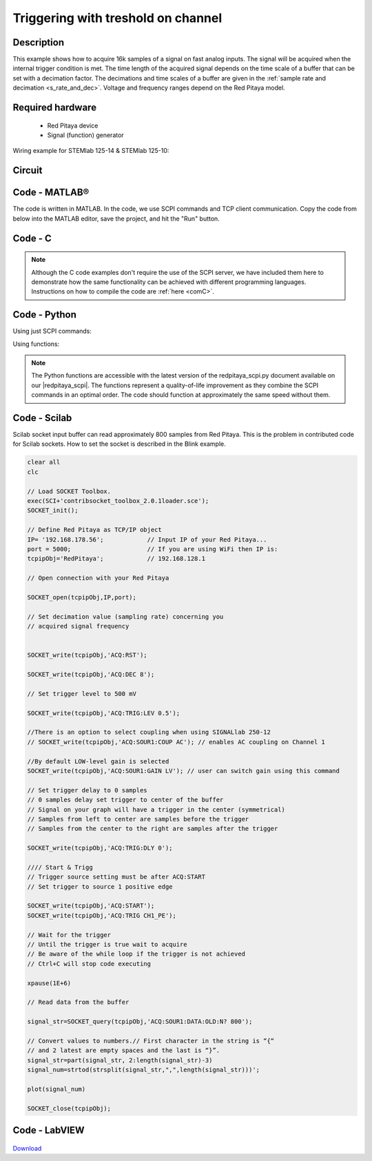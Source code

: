 .. _trig_threshold_example:

Triggering with treshold on channel
###################################

.. http://blog.redpitaya.com/examples-new/single-buffer-acquire/


Description
***********

This example shows how to acquire 16k samples of a signal on fast analog inputs. The signal will be acquired when the internal trigger condition is met. The time length of the acquired signal depends on the time scale of a buffer that can be set with a decimation factor. The decimations and time scales of a buffer are given in the :ref:`sample rate and decimation <s_rate_and_dec>`. Voltage and frequency ranges depend on the Red Pitaya model. 


Required hardware
*****************

    - Red Pitaya device
    - Signal (function) generator
    
Wiring example for STEMlab 125-14 & STEMlab 125-10:

.. figure:: on_given_trigger_acquire_signal_on_fast_analog_input.png

Circuit
*******

.. figure:: on_given_trigger_acquire_signal_on_fast_analog_input_circuit.png

Code - MATLAB®
**************

The code is written in MATLAB. In the code, we use SCPI commands and TCP client communication. Copy the code from below into the MATLAB editor, save the project, and hit the "Run" button.

.. tabs::

    .. tab:: ASCII/VOLTS mode

        .. code-block:: matlab

            %% Define Red Pitaya as TCP/IP object
            clear all
            close all
            clc
            IP = '192.168.178.111';                 % Input IP of your Red Pitaya...
            port = 5000;
            RP = tcpclient(IP, port);
            
            %% Open connection with your Red Pitaya
            
            RP.ByteOrder = 'big-endian';
            configureTerminator(RP, 'CR/LF');
            
            flush(RP);
            
            % Set decimation value (sampling rate) in respect to your 
            % acquired signal frequency
            
            writeline(RP,'ACQ:RST');
            writeline(RP,'ACQ:DEC 1');
            writeline(RP,'ACQ:TRIG:LEV 0.5');       % trigger level 
            
            % there is an option to select coupling when using SIGNALlab 250-12 
            % writeline(RP,'ACQ:SOUR1:COUP AC');    % enables AC coupling on channel 1

            % by default LOW level gain is selected
            writeline(RP,'ACQ:SOUR1:GAIN LV');    % sets gain to LV/HV (should the same as jumpers)


            % Set trigger delay to 0 samples
            % 0 samples delay sets trigger to the center of the buffer
            % Signal on your graph will have the trigger in the center (symmetrical)
            % Samples from left to the center are samples before trigger 
            % Samples from center to the right are samples after trigger
            
            writeline(RP,'ACQ:TRIG:DLY 0');
            
            %% Start & Trigg
            % Trigger source setting must be after ACQ:START
            % Set trigger to source 1 positive edge
            
            writeline(RP,'ACQ:START');
            
            % After acquisition is started some time delay is needed in order to acquire fresh samples in the buffer
            pause(1);
            % Here we have used time delay of one second, but you can calculate the exact value by taking into account buffer
            % length and sampling rate
            
            writeline(RP,'ACQ:TRIG CH1_PE');
            
            % Wait for trigger
            % Until trigger is true wait with acquiring
            % Be aware of the while loop if trigger is not achieved
            % Ctrl+C will stop code execution in MATLAB
            
            while 1
                trig_rsp = writeread(RP,'ACQ:TRIG:STAT?')
                
                if strcmp('TD', trig_rsp(1:2))      % Read only TD
                
                    break;
                
                end
            end
                
            % % UNIFIED OS
            % % wait for fill adc buffer
            % while 1
            %     fill_state = writeread(RP,'ACQ:TRIG:FILL?')
            %     
            %     if strcmp('1', fill_state(1:1))
            % 
            %         break;
            % 
            %     end
            % end 
                
            % Read data from buffer 
            signal_str = writeread(RP,'ACQ:SOUR1:DATA?');
            
            % Convert values to numbers.
            % The first character in the received string is “{“   
            % and the last 3 are 2 empty spaces and a “}”.  
            
            signal_num = str2num(signal_str(1, 2:length(signal_str)-3));
            
            plot(signal_num)
            grid on;
            ylabel('Voltage / V')
            xlabel('Samples')
            
            clear RP;

    .. tab:: BIN/VOLTS mode

        .. code-block:: matlab

            %% Define Red Pitaya as TCP/IP object
            clear all
            close all
            clc
            IP = '192.168.178.111';                 % Input IP of your Red Pitaya...
            port = 5000;
            RP = tcpclient(IP, port);
            
            %% Open connection with your Red Pitaya
            
            RP.ByteOrder = 'big-endian';
            configureTerminator(RP, 'CR/LF');
            
            flush(RP);
            
            % Set decimation value (sampling rate) in respect to your 
            % acquired signal frequency
            
            
            writeline(RP,'ACQ:RST');
            writeline(RP,'ACQ:DEC 1');
            writeline(RP,'ACQ:TRIG:LEV 0.5');
            writeline(RP,'ACQ:SOUR1:GAIN LV');
            writeline(RP,'ACQ:DATA:FORMAT BIN');
            writeline(RP,'ACQ:DATA:UNITS VOLTS');
            
            % Set trigger delay to 0 samples
            % 0 samples delay sets trigger to the center of the buffer
            % Signal on your graph will have the trigger in the center (symmetrical)
            % Samples from left to the center are samples before trigger 
            % Samples from center to the right are samples after trigger
            
            writeline(RP,'ACQ:TRIG:DLY 0');
            
            
            %% Start & Trigg
            % Trigger source setting must be after ACQ:START
            % Set trigger to source 1 positive edge
            
            writeline(RP,'ACQ:START');
            
            % After acquisition is started some time delay is needed in order to acquire fresh samples in the buffer
            pause(1);
            % Here we have used time delay of one second, but you can calculate the exact value by taking into account buffer
            % length and sampling rate
            
            writeline(RP,'ACQ:TRIG CH1_PE');
            
            % Wait for trigger
            % Until trigger is true wait with acquiring
            % Be aware of the while loop if trigger is not achieved
            % Ctrl+C will stop code execution in MATLAB
            
            while 1
                trig_rsp = writeread(RP,'ACQ:TRIG:STAT?')
            
                if strcmp('TD', trig_rsp(1:2))      % Read only TD
            
                    break
            
                end
            end
            
            
            % % UNIFIED OS
            % % wait for fill adc buffer
            % while 1
            %     fill_state = writeread(RP,'ACQ:TRIG:FILL?')
            %     
            %     if strcmp('1', fill_state(1:1))
            % 
            %         break;
            % 
            %     end
            % end 
            
            % Read data from buffer
            writeline(RP,'ACQ:SOUR1:DATA?');
            
            % Read header for binary format
            header = read(RP, 1);
            
            % Reading size of block, what informed about data size
            header_size = str2double(strcat(read(RP, 1, 'int8')));
            
            % Reading size of data
            data_size = str2double(strcat(read(RP, header_size, 'char'))');
            
            % Read data
            signal_num = read(RP, data_size/4,'float');
            
            plot(signal_num)
            grid on
            ylabel('Voltage / V')
            xlabel('samples')
            
            clear RP;


    .. tab:: BIN/RAW mode

        .. code-block:: matlab

            %% Define Red Pitaya as TCP/IP object
            clear all
            close all
            clc
            IP = '192.168.178.111';                 % Input IP of your Red Pitaya...
            port = 5000;
            RP = tcpclient(IP, port);
            
            %% Open connection with your Red Pitaya
            
            RP.ByteOrder = 'big-endian';
            configureTerminator(RP, 'CR/LF');
            
            flush(RP);
            
            % Set decimation vale (sampling rate) in respect to you
            % acquired signal frequency
            
            
            writeline(RP,'ACQ:RST');
            writeline(RP,'ACQ:DEC 1');
            writeline(RP,'ACQ:TRIG:LEV 0.5');
            writeline(RP,'ACQ:SOUR1:GAIN LV');
            writeline(RP,'ACQ:DATA:FORMAT BIN');
            writeline(RP,'ACQ:DATA:UNITS RAW');
            
            % Set trigger delay to 0 samples
            % 0 samples delay set trigger to center of the buffer
            % Signal on your graph will have trigger in the center (symmetrical)
            % Samples from left to the center are samples before trigger
            % Samples from center to the right are samples after trigger

            writeline(RP,'ACQ:TRIG:DLY 0');
            
            %% Start & Trigg
            % Trigger source setting must be after ACQ:START
            % Set trigger to source 1 positive edge
            
            writeline(RP,'ACQ:START');
            % After acquisition is started some time delay is needed in order to acquire fresh samples in to buffer
            % Here we have used time delay of one second but you can calculate exact value taking in to account buffer
            % length and smaling rate
            pause(1);
            
            writeline(RP,'ACQ:TRIG CH1_PE');
            % Wait for trigger
            % Until trigger is true wait with acquiring
            % Be aware of while loop if trigger is not achieved
            % Ctrl+C will stop code executing in MATLAB
            
            while 1
                trig_rsp = writeread(RP,'ACQ:TRIG:STAT?')
            
                if strcmp('TD',trig_rsp(1:2))  % Read only TD
            
                    break;
            
                end
            end
            
            % % UNIFIED OS
            % % wait for fill adc buffer
            % while 1
            %     fill_state = writeread(RP,'ACQ:TRIG:FILL?')
            %     
            %     if strcmp('1', fill_state(1:1))
            % 
            %         break;
            % 
            %     end
            % end 
            
            % Read data from buffer
            writeline(RP,'ACQ:SOUR1:DATA?');
            
            % Read header for binary format
            header = read(RP, 1);
            
            % Reading size of block, what informed about data size
            header_size = str2double(strcat(read(RP, 1, 'int8')));
            
            % Reading size of data
            data_size = str2double(strcat(read(RP, header_size, 'char'))');
            
            % Read data
            signal_num = read(RP, data_size/2, 'int16');
            
            plot(signal_num)
            grid on;
            ylabel('Voltage / V')
            xlabel('samples')
            
            clear RP;

    .. tab:: ASCII/VOLTS mode for 4-Input

        .. code-block:: matlab

            %% Define Red Pitaya as TCP/IP object
            clear all
            close all
            clc
            IP = '192.168.178.111';           % Input IP of your Red Pitaya...
            port = 5000;
            RP = tcpclient(IP, port);


            %% Open connection with your Red Pitaya

            RP.ByteOrder = "big-endian";
            configureTerminator(RP,"CR/LF");

            flush(RP);

            % Set decimation vale (sampling rate) in respect to you 
            % acquired signal frequency

            writeline(RP,'ACQ:RST');
            writeline(RP,'ACQ:DEC 1');
            writeline(RP,'ACQ:TRIG:LEV 0.5');

            % Set trigger delay to 0 samples
            % 0 samples delay set trigger to center of the buffer
            % Signal on your graph will have trigger in the center (symmetrical)
            % Samples from left to the center are samples before trigger 
            % Samples from center to the right are samples after trigger

            writeline(RP,'ACQ:TRIG:DLY 0');

            %% Start & Trigg
            % Trigger source setting must be after ACQ:START
            % Set trigger to source 1 positive edge

            writeline(RP,'ACQ:START');
            % After acquisition is started some time delay is needed in order to acquire fresh samples in to buffer
            % Here we have used time delay of one second but you can calculate exact value taking in to account buffer
            % length and smaling rate
            pause(1);

            writeline(RP,'ACQ:TRIG CH1_PE');  
            % Wait for trigger
            % Until trigger is true wait with acquiring
            % Be aware of while loop if trigger is not achieved
            % Ctrl+C will stop code executing in Matlab

            while 1
                trig_rsp = writeread(RP,'ACQ:TRIG:STAT?')

                if strcmp('TD', trig_rsp(1:2))  % Read only TD

                    break;

                end
            end

            % % UNIFIED OS
            % % wait for fill adc buffer
            % while 1
            %     fill_state = writeread(RP,'ACQ:TRIG:FILL?')
            %     
            %     if strcmp('1', fill_state(1:1))
            % 
            %         break;
            % 
            %     end
            % end 

            % Read data from buffer 
            signal_str   = writeread(RP,'ACQ:SOUR1:DATA?');
            signal_str_2 = writeread(RP,'ACQ:SOUR2:DATA?');
            signal_str_3 = writeread(RP,'ACQ:SOUR3:DATA?');
            signal_str_4 = writeread(RP,'ACQ:SOUR4:DATA?');

            % Convert values to numbers.% First character in string is “{“   
            % and 2 latest are empty spaces and last is “}”.  

            signal_num   = str2num(signal_str(1,2:length(signal_str)-3));
            signal_num_2 = str2num(signal_str_2(1,2:length(signal_str_2)-3));
            signal_num_3 = str2num(signal_str_3(1,2:length(signal_str_3)-3));
            signal_num_4 = str2num(signal_str_4(1,2:length(signal_str_4)-3));

            plot(signal_num,'r')
            hold on
            plot(signal_num_2,'g')
            hold on
            plot(signal_num_3,'b')
            hold on
            plot(signal_num_4,'m')
            grid on
            ylabel('Voltage / V')
            xlabel('samples')

            clear RP;

Code - C
********

.. note::

    Although the C code examples don't require the use of the SCPI server, we have included them here to demonstrate how the same functionality can be achieved with different programming languages. 
    Instructions on how to compile the code are :ref:`here <comC>`.

.. tabs::

    .. tab:: 125-10, 125-14, 122-16, 250-12

        .. code-block:: c

            /* Red Pitaya C API example Acquiring a signal from a buffer  
            * This application acquires a signal on a specific channel */
            
            #include <stdio.h>
            #include <stdlib.h>
            #include <unistd.h>
            #include "rp.h"
            
            int main(int argc, char **argv){
            
                    /* Print error, if rp_Init() function failed */
                    if(rp_Init() != RP_OK){
                            fprintf(stderr, "Rp api init failed!\n");
                    }
            
                    /*LOOB BACK FROM OUTPUT 2 - ONLY FOR TESTING*/
                    rp_GenReset();
                    rp_GenFreq(RP_CH_1, 20000.0);
                    rp_GenAmp(RP_CH_1, 1.0);
                    rp_GenWaveform(RP_CH_1, RP_WAVEFORM_SINE);
                    rp_GenOutEnable(RP_CH_1);
            
            
                    uint32_t buff_size = 16384;
                    float *buff = (float *)malloc(buff_size * sizeof(float));
            
                    rp_AcqReset();
                    rp_AcqSetDecimation(RP_DEC_8);
                    rp_AcqSetTriggerLevel(RP_CH_1, 0.5); //Trig level is set in Volts while in SCPI 
                    rp_AcqSetTriggerDelay(0);

                    // there is an option to select coupling when using SIGNALlab 250-12 
                    // rp_AcqSetAC_DC(RP_CH_1, RP_AC); // enables AC coupling on channel 1

                    // by default LV level gain is selected
                    rp_AcqSetGain(RP_CH_1, RP_LOW); // user can switch gain using this command
            
                    rp_AcqStart();
            
                    /* After acquisition is started some time delay is needed in order to acquire fresh samples in to buffer*/
                    /* Here we have used time delay of one second but you can calculate exact value taking in to account buffer*/
                    /*length and smaling rate*/
            
                    sleep(1);
                    rp_AcqSetTriggerSrc(RP_TRIG_SRC_CHA_PE);
                    rp_acq_trig_state_t state = RP_TRIG_STATE_TRIGGERED;
            
                    while(1){
                            rp_AcqGetTriggerState(&state);
                            if(state == RP_TRIG_STATE_TRIGGERED){
                            break;
                            }
                    }
                    
                    /* UNIFIED OS
                    bool fillState = false;
                    while(!fillState){
                        rp_AcqGetBufferFillState(&fillState);
                    }
                    */

                    rp_AcqGetOldestDataV(RP_CH_1, &buff_size, buff);
                    int i;
                    for(i = 0; i < buff_size; i++){
                            printf("%f\n", buff[i]);
                    }
                    /* Releasing resources */
                    free(buff);
                    rp_Release();
                    return 0;
            }

    .. tab:: 125-14 4-Input

        .. code-block:: c

            /* Red Pitaya C API example Acquiring a signal from a buffer
            * This application acquires a signal on a specific channel */

            #include <stdio.h>
            #include <stdlib.h>
            #include <unistd.h>
            #include "rp.h"

            int main(int argc, char **argv){

                    /* Print error, if rp_Init() function failed */
                    if(rp_Init() != RP_OK){
                            fprintf(stderr, "Rp api init failed!\n");
                    }

                    uint32_t buff_size = 16384;
                    float *buff_ch1 = (float *)malloc(buff_size * sizeof(float));
                    float *buff_ch2 = (float *)malloc(buff_size * sizeof(float));
                    float *buff_ch3 = (float *)malloc(buff_size * sizeof(float));
                    float *buff_ch4 = (float *)malloc(buff_size * sizeof(float));

                    rp_AcqReset();
                    rp_AcqSetDecimation(RP_DEC_8);
                    rp_AcqSetTriggerLevel(RP_CH_1, 0.5);
                    rp_AcqSetTriggerDelay(0);

                    rp_AcqStart();

                    /* After acquisition is started some time delay is needed in order to acquire fresh samples in to buffer*/
                    /* Here we have used time delay of one second but you can calculate exact value taking in to account buffer*/
                    /*length and smaling rate*/

                    sleep(1);
                    rp_AcqSetTriggerSrc(RP_TRIG_SRC_CHA_PE);
                    rp_acq_trig_state_t state = RP_TRIG_STATE_TRIGGERED;

                    while(1){
                            rp_AcqGetTriggerState(&state);
                            if(state == RP_TRIG_STATE_TRIGGERED){
                            sleep(1);
                            break;
                            }
                    }
                    
                    /* UNIFIED OS
                    bool fillState = false;
                    while(!fillState){
                        rp_AcqGetBufferFillState(&fillState);
                    }
                    */


                    uint32_t pos = 0;        
                    rp_AcqGetWritePointerAtTrig(&pos);
                    rp_AcqGetDataV2(pos, &buff_size, buff_ch1,buff_ch2, buff_ch3, buff_ch4);

                    int i;
                    for(i = 0; i < buff_size; i++){
                            printf("%f %f %f %f\n", buff_ch1[i],buff_ch2[i],buff_ch3[i],buff_ch4[i]);
                    }
                    /* Releasing resources */
                    free(buff_ch1);
                    free(buff_ch2);
                    free(buff_ch3);
                    free(buff_ch4);
                    rp_Release();

                    return 0;
            }  

Code - Python
*************

Using just SCPI commands:

.. tabs::

    .. tab:: ASCII/VOLTS mode

        .. code-block:: python

            #!/usr/bin/env python3

            import sys
            import redpitaya_scpi as scpi
            import matplotlib.pyplot as plot

            rp_s = scpi.scpi(sys.argv[1])
            
            rp_s.tx_txt('ACQ:RST')
            
            rp_s.tx_txt('ACQ:DATA:FORMAT ASCII')
            rp_s.tx_txt('ACQ:DATA:UNITS VOLTS')
            rp_s.tx_txt('ACQ:DEC 1')
            rp_s.tx_txt('ACQ:TRIG:LEV 0.5')

            rp_s.tx_txt('ACQ:START')
            rp_s.tx_txt('ACQ:TRIG CH1_PE')

            while 1:
                rp_s.tx_txt('ACQ:TRIG:STAT?')
                if rp_s.rx_txt() == 'TD':
                    break
            
            ## UNIFIED OS
            # while 1:
            #     rp_s.tx_txt('ACQ:TRIG:FILL?')
            #     if rp_s.rx_txt() == '1':
            #         break

            rp_s.tx_txt('ACQ:SOUR1:DATA?')
            buff_string = rp_s.rx_txt()
            buff_string = buff_string.strip('{}\n\r').replace("  ", "").split(',')
            buff = list(map(float, buff_string))

            plot.plot(buff)
            plot.ylabel('Voltage')
            plot.show()

    .. tab:: BIN/VOLTS mode

        .. code-block:: python

            #!/usr/bin/env python3

            import sys
            import redpitaya_scpi as scpi
            import matplotlib.pyplot as plot
            import struct

            rp_s = scpi.scpi(sys.argv[1])
            
            rp_s.tx_txt('ACQ:RST')
            
            rp_s.tx_txt('ACQ:DATA:FORMAT BIN')
            rp_s.tx_txt('ACQ:DATA:UNITS VOLTS')
            rp_s.tx_txt('ACQ:DEC 1')
            rp_s.tx_txt('ACQ:TRIG:LEV 0.5')

            rp_s.tx_txt('ACQ:START')
            rp_s.tx_txt('ACQ:TRIG CH1_PE')

            while 1:
                rp_s.tx_txt('ACQ:TRIG:STAT?')
                if rp_s.rx_txt() == 'TD':
                    break

            ## UNIFIED OS
            # while 1:
            #     rp_s.tx_txt('ACQ:TRIG:FILL?')
            #     if rp_s.rx_txt() == '1':
            #         break


            rp_s.tx_txt('ACQ:SOUR1:DATA?')
            buff_byte = rp_s.rx_arb()
            buff = [struct.unpack('!f',bytearray(buff_byte[i:i+4]))[0] for i in range(0, len(buff_byte), 4)]

            plot.plot(buff)
            plot.ylabel('Voltage')
            plot.show()

    .. tab:: BIN/RAW mode

        .. code-block:: python
        
            #!/usr/bin/env python3

            import sys
            import redpitaya_scpi as scpi
            import matplotlib.pyplot as plot
            import struct

            rp_s = scpi.scpi(sys.argv[1])
            
            rp_s.tx_txt('ACQ:RST')

            rp_s.tx_txt('ACQ:DATA:FORMAT BIN')
            rp_s.tx_txt('ACQ:DATA:UNITS RAW')
            rp_s.tx_txt('ACQ:DEC 1')
            rp_s.tx_txt('ACQ:TRIG:LEV 0.5')

            rp_s.tx_txt('ACQ:START')
            rp_s.tx_txt('ACQ:TRIG CH1_PE')

            while 1:
                rp_s.tx_txt('ACQ:TRIG:STAT?')
                if rp_s.rx_txt() == 'TD':
                    break

            ## UNIFIED OS
            # while 1:
            #     rp_s.tx_txt('ACQ:TRIG:FILL?')
            #     if rp_s.rx_txt() == '1':
            #         break


            rp_s.tx_txt('ACQ:SOUR1:DATA?')
            buff_byte = rp_s.rx_arb()
            buff = [struct.unpack('!h',bytearray(buff_byte[i:i+2]))[0] for i in range(0, len(buff_byte), 2)]

            plot.plot(buff)
            plot.ylabel('Voltage')
            plot.show()

    .. tab:: ASCII/VOLTS mode 4-Input

        .. code-block:: python

            #!/usr/bin/env python3

            import sys
            import redpitaya_scpi as scpi
            import matplotlib.pyplot as plot

            rp_s = scpi.scpi(sys.argv[1])

            rp_s.tx_txt('ACQ:RST')
            
            rp_s.tx_txt('ACQ:DATA:FORMAT ASCII')
            rp_s.tx_txt('ACQ:DATA:UNITS VOLTS')

            rp_s.tx_txt('ACQ:DEC 1')
            rp_s.tx_txt('ACQ:TRIG:LEV 0.5')
            rp_s.tx_txt('ACQ:TRIG:DLY 0')

            rp_s.tx_txt('ACQ:START')
            rp_s.tx_txt('ACQ:TRIG CH1_PE')

            while 1:
                rp_s.tx_txt('ACQ:TRIG:STAT?')
                if rp_s.rx_txt() == 'TD':
                    break

            ## UNIFIED OS
            # while 1:
            #     rp_s.tx_txt('ACQ:TRIG:FILL?')
            #     if rp_s.rx_txt() == '1':
            #         break


            rp_s.tx_txt('ACQ:SOUR1:DATA?')
            buff_string = rp_s.rx_txt()
            buff_string = buff_string.strip('{}\n\r').replace("  ", "").split(',')
            buff = list(map(float, buff_string))

            rp_s.tx_txt('ACQ:SOUR2:DATA?')
            buff_string = rp_s.rx_txt()
            buff_string = buff_string.strip('{}\n\r').replace("  ", "").split(',')
            buff2 = list(map(float, buff_string))

            rp_s.tx_txt('ACQ:SOUR3:DATA?')
            buff_string = rp_s.rx_txt()
            buff_string = buff_string.strip('{}\n\r').replace("  ", "").split(',')
            buff3 = list(map(float, buff_string))

            rp_s.tx_txt('ACQ:SOUR4:DATA?')
            buff_string = rp_s.rx_txt()
            buff_string = buff_string.strip('{}\n\r').replace("  ", "").split(',')
            buff4 = list(map(float, buff_string))

            plot.plot(buff, 'r')
            plot.plot(buff2, 'g')
            plot.plot(buff3, 'b')
            plot.plot(buff4, 'm')
            plot.ylabel('Voltage')
            plot.show()


Using functions:

.. tabs::

    .. tab:: ASCII/VOLTS mode

        .. code-block:: python

            #!/usr/bin/env python3

            import sys
            import redpitaya_scpi as scpi
            import matplotlib.pyplot as plot

            rp_s = scpi.scpi(sys.argv[1])
            
            rp_s.tx_txt('ACQ:RST')
            
            dec = 1
            trig_lvl = 0.5
            
            # Function for configuring Acquisition
            rp_s.acq_set(dec, trig_lvl, units='volts', form='ascii')

            rp_s.tx_txt('ACQ:START')
            rp_s.tx_txt('ACQ:TRIG CH1_PE')

            while 1:
                rp_s.tx_txt('ACQ:TRIG:STAT?')
                if rp_s.rx_txt() == 'TD':
                    break
            
            ## UNIFIED OS
            # while 1:
            #     rp_s.tx_txt('ACQ:TRIG:FILL?')
            #     if rp_s.rx_txt() == '1':
            #         break


            # function for Data Acquisition
            buff = rp_s.acq_data(1, bin= False, convert= True)

            plot.plot(buff)
            plot.ylabel('Voltage')
            plot.show()

    .. tab:: BIN/VOLTS mode

        .. code-block:: python

            #!/usr/bin/env python3

            import sys
            import redpitaya_scpi as scpi
            import matplotlib.pyplot as plot
            import struct

            rp_s = scpi.scpi(sys.argv[1])
            
            rp_s.tx_txt('ACQ:RST')
            
            dec = 1
            trig_lvl = 0.5
            
            # Function for configuring Acquisition
            rp_s.acq_set(dec, trig_lvl, units='volts', form='bin')

            rp_s.tx_txt('ACQ:START')
            rp_s.tx_txt('ACQ:TRIG CH1_PE')

            while 1:
                rp_s.tx_txt('ACQ:TRIG:STAT?')
                if rp_s.rx_txt() == 'TD':
                    break

            ## UNIFIED OS
            # while 1:
            #     rp_s.tx_txt('ACQ:TRIG:FILL?')
            #     if rp_s.rx_txt() == '1':
            #         break

            # function for Data Acquisition
            buff = rp_s.acq_data(1, bin= True, convert= True)

            plot.plot(buff)
            plot.ylabel('Voltage')
            plot.show()

    .. tab:: BIN/RAW mode

        .. code-block:: python
        
            #!/usr/bin/env python3

            import sys
            import redpitaya_scpi as scpi
            import matplotlib.pyplot as plot
            import struct

            rp_s = scpi.scpi(sys.argv[1])
            
            rp_s.tx_txt('ACQ:RST')
            
            dec = 1
            trig_lvl = 0.5
            
            # Function for configuring Acquisition
            rp_s.acq_set(dec, trig_lvl, units='raw', form='bin') 

            rp_s.tx_txt('ACQ:START')
            rp_s.tx_txt('ACQ:TRIG CH1_PE')

            while 1:
                rp_s.tx_txt('ACQ:TRIG:STAT?')
                if rp_s.rx_txt() == 'TD':
                    break

            ## UNIFIED OS
            # while 1:
            #     rp_s.tx_txt('ACQ:TRIG:FILL?')
            #     if rp_s.rx_txt() == '1':
            #         break


            # function for Data Acquisition
            buff = rp_s.acq_data(1, bin= True, convert= True)

            plot.plot(buff)
            plot.ylabel('Voltage')
            plot.show()

    .. tab:: ASCII/VOLTS mode 4-Input

        .. code-block:: python

            #!/usr/bin/python3

            import sys
            import redpitaya_scpi as scpi
            import matplotlib.pyplot as plot

            rp_s = scpi.scpi(sys.argv[1])

            rp_s.tx_txt('ACQ:RST')
            
            dec = 1
            trig_lvl = 0.5
            trig_delay = 0
            
            # Function for configuring Acquisition
            rp_s.acq_set(dec, trig_lvl, trig_delay, units='volts', form='ascii', input4=True) 

            rp_s.tx_txt('ACQ:START')
            rp_s.tx_txt('ACQ:TRIG CH1_PE')

            while 1:
                rp_s.tx_txt('ACQ:TRIG:STAT?')
                if rp_s.rx_txt() == 'TD':
                    break

            ## UNIFIED OS
            # while 1:
            #     rp_s.tx_txt('ACQ:TRIG:FILL?')
            #     if rp_s.rx_txt() == '1':
            #         break

            # function for Data Acquisition
            buff  = rp_s.acq_data(1, bin= False, convert= True, input4 =True)
            buff2 = rp_s.acq_data(2, bin= False, convert= True, input4 =True)
            buff3 = rp_s.acq_data(3, bin= False, convert= True, input4 =True)
            buff4 = rp_s.acq_data(4, bin= False, convert= True, input4 =True)

            plot.plot(buff, 'r')
            plot.plot(buff2, 'g')
            plot.plot(buff3, 'b')
            plot.plot(buff4, 'm')
            plot.ylabel('Voltage')
            plot.show()

.. note::

    The Python functions are accessible with the latest version of the redpitaya_scpi.py document available on our |redpitaya_scpi|.
    The functions represent a quality-of-life improvement as they combine the SCPI commands in an optimal order. The code should function at approximately the same speed without them.


.. |redpitaya_scpi| raw:: html

    <ahref="https://github.com/RedPitaya/RedPitaya/blob/master/Examples/python/redpitaya_scpi.py" target="_blank">GitHub</a>


Code - Scilab
*************

Scilab socket input buffer can read approximately 800 samples from Red Pitaya. This is the problem in contributed code
for Scilab sockets. How to set the socket is described in the Blink example.

.. code-block:: scilab

    clear all
    clc
    
    // Load SOCKET Toolbox. 
    exec(SCI+'contribsocket_toolbox_2.0.1loader.sce'); 
    SOCKET_init();
    
    // Define Red Pitaya as TCP/IP object
    IP= '192.168.178.56';            // Input IP of your Red Pitaya...
    port = 5000;                     // If you are using WiFi then IP is:               
    tcpipObj='RedPitaya';            // 192.168.128.1
    
    // Open connection with your Red Pitaya
    
    SOCKET_open(tcpipObj,IP,port);
    
    // Set decimation value (sampling rate) concerning you 
    // acquired signal frequency
    
    
    SOCKET_write(tcpipObj,'ACQ:RST');
    
    SOCKET_write(tcpipObj,'ACQ:DEC 8');
    
    // Set trigger level to 500 mV
    
    SOCKET_write(tcpipObj,'ACQ:TRIG:LEV 0.5');
    
    //There is an option to select coupling when using SIGNALlab 250-12 
    // SOCKET_write(tcpipObj,'ACQ:SOUR1:COUP AC'); // enables AC coupling on Channel 1

    //By default LOW-level gain is selected
    SOCKET_write(tcpipObj,'ACQ:SOUR1:GAIN LV'); // user can switch gain using this command

    // Set trigger delay to 0 samples
    // 0 samples delay set trigger to center of the buffer
    // Signal on your graph will have a trigger in the center (symmetrical)
    // Samples from left to center are samples before the trigger 
    // Samples from the center to the right are samples after the trigger
    
    SOCKET_write(tcpipObj,'ACQ:TRIG:DLY 0');
    
    //// Start & Trigg
    // Trigger source setting must be after ACQ:START
    // Set trigger to source 1 positive edge
    
    SOCKET_write(tcpipObj,'ACQ:START');
    SOCKET_write(tcpipObj,'ACQ:TRIG CH1_PE');  
    
    // Wait for the trigger
    // Until the trigger is true wait to acquire
    // Be aware of the while loop if the trigger is not achieved
    // Ctrl+C will stop code executing 
    
    xpause(1E+6)
    
    // Read data from the buffer 
    
    signal_str=SOCKET_query(tcpipObj,'ACQ:SOUR1:DATA:OLD:N? 800');
    
    // Convert values to numbers.// First character in the string is “{“  
    // and 2 latest are empty spaces and the last is “}”.  
    signal_str=part(signal_str, 2:length(signal_str)-3)
    signal_num=strtod(strsplit(signal_str,",",length(signal_str)))';
    
    plot(signal_num)
    
    SOCKET_close(tcpipObj);


Code - LabVIEW
**************

.. figure:: On-trigger-signal-acquisition_LV.png

`Download <https://downloads.redpitaya.com/downloads/Clients/labview/On%20trigger%20signal%20acquisition.vi>`_
